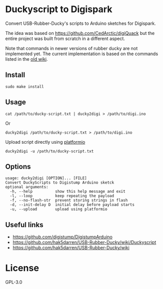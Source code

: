 * Duckyscript to Digispark
Convert USB-Rubber-Ducky's scripts to Arduino sketches for Digispark.

The idea was based on [[https://github.com/CedArctic/digiQuack]] but the entire project was built from scratch in a different aspect.

Note that commands in newer versions of rubber ducky are not implemented yet.
The current implementation is based on the commands listed in the [[https://github.com/hak5darren/USB-Rubber-Ducky/wiki/Duckyscript][old wiki]].

** Install
#+begin_src shell
  sudo make install
#+end_src

** Usage
#+begin_src shell
  cat /path/to/ducky-script.txt | ducky2digi > /path/to/digi.ino
#+end_src
Or
#+begin_src shell
  ducky2digi /path/to/ducky-script.txt > /path/to/digi.ino
#+end_src

Upload script directly using [[https://platformio.org/][platformio]]
#+begin_src shell
  ducky2digi -u /path/to/ducky-script.txt
#+end_src

** Options
#+begin_src fundamental
  usage: ducky2digi [OPTION]... [FILE]
  Convert DuckyScripts to Digistump Arduino sketck
  optional arguments:
    -h, --help          show this help message and exit
    -l, --loop          keep repeating the payload
    -f, --no-flash-str  prevent storing strings in flash
    -d, --init-delay D  initial delay before payload starts
    -u, --upload        upload using platformio
#+end_src

** Useful links
- [[https://github.com/digistump/DigistumpArduino]]
- [[https://github.com/hak5darren/USB-Rubber-Ducky/wiki/Duckyscript]]
- [[https://github.com/hak5darren/USB-Rubber-Ducky/wiki]]

* License
GPL-3.0
